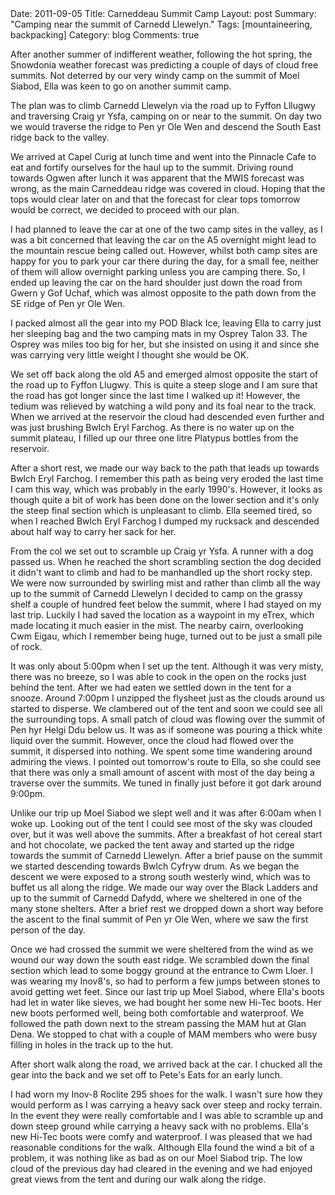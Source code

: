 #+STARTUP: showall indent
#+STARTUP: hidestars
#+OPTIONS: H:3 num:nil tags:nil toc:nil timestamps:nil

#+BEGIN_HTML

Date: 2011-09-05
Title: Carneddeau Summit Camp
Layout: post
Summary: "Camping near the summit of Carnedd Llewelyn."
Tags: [mountaineering, backpacking]
Category: blog
Comments: true

#+END_HTML

After another summer of indifferent weather, following the hot spring,
the Snowdonia weather forecast was predicting a couple of days of
cloud free summits. Not deterred by our very windy camp on the summit
of Moel Siabod, Ella was keen to go on another summit camp.

#+BEGIN_HTML
<div class="photofloatr">
<a class="fancybox-thumb" rel="fancybox-thumb"  title="Wild ponies." href="/images/2011-08-carned/DSCF1822.JPG"><img
 width="200" alt="Wild ponies." title="Wild ponies." src="/images/2011-08-carned/DSCF1822.JPG" /></a>

</div>
#+END_HTML



The plan was to climb Carnedd Llewelyn via the road up to Fyffon
Lllugwy and traversing Craig yr Ysfa, camping on or near to the
summit. On day two we would traverse the ridge to Pen yr Ole Wen and
descend the South East ridge back to the valley.

#+BEGIN_HTML
<div class="photofloatl">
<a class="fancybox-thumb" rel="fancybox-thumb"  title="Ffynnon Llugwy." href="/images/2011-08-carned/DSCF1829.JPG"><img
alt="Ffynnon Llugwy." width="200" alt="Ffynnon Llugwy." title="Ffynnon Llugwy." src="/images/2011-08-carned/DSCF1829.JPG" /></a>

</div>
#+END_HTML


We arrived at Capel Curig at lunch time and went into the Pinnacle
Cafe to eat and fortify ourselves for the haul up to the
summit. Driving round towards Ogwen after lunch it was apparent that
the MWIS forecast was wrong, as the main Carneddeau ridge was covered
in cloud. Hoping that the tops would clear later on and that the
forecast for clear tops tomorrow would be correct, we decided to
proceed with our plan.

#+BEGIN_HTML
<div class="photofloatl">
<a class="fancybox-thumb" rel="fancybox-thumb"  title="Zephyros on C. Llewelyn" href="/images/2011-08-carned/DSCF1834.JPG"><img
 width="200" alt="Zephyros on C. Llewelyn" title="Zephyros on C. Llewelyn" src="/images/2011-08-carned/DSCF1834.JPG" /></a>

</div>
#+END_HTML


I had planned to leave the car at one of the two camp sites in the
valley, as I was a bit concerned that leaving the car on the A5
overnight might lead to the mountain rescue being called out. However,
whilst both camp sites are happy for you to park your car there during
the day, for a small fee, neither of them will allow overnight parking
unless you are camping there. So, I ended up leaving the car on the
hard shoulder just down the road from Gwern y Gof Uchaf, which
was almost opposite to the path down from the SE ridge of Pen yr Ole
Wen.

I packed almost all the gear into my POD Black Ice, leaving Ella to
carry just her sleeping bag and the two camping mats in my Osprey
Talon 33. The Osprey was miles too big for her, but she insisted on
using it and since she was carrying very little weight I thought she
would be OK.


We set off back along the old A5 and emerged almost opposite the start
of the road up to Fyffon Llugwy. This is quite a steep sloge and I am
sure that the road has got longer since the last time I walked up it!
However, the tedium was relieved by watching a wild pony and its foal
near to the track. When we arrived at the reservoir the cloud had
descended even further and was just brushing Bwlch Eryl Farchog. As
there is no water up on the summit plateau, I filled up our three one
litre Platypus bottles from the reservoir.

After a short rest, we made our way back to the path that leads up
towards Bwlch Eryl Farchog. I remember this path as being very eroded
the last time I cam this way, which was probably in the early
1990's. However, it looks as though quite a bit of work has been done
on the lower section and it's only the steep final section which is
unpleasant to climb. Ella seemed tired, so when I reached Bwlch Eryl
Farchog I dumped my rucksack and descended about half way to carry her
sack for her.

From the col we set out to scramble up Craig yr Ysfa. A runner with a
dog passed us. When he reached the short scrambling section the dog
decided it didn't want to climb and had to be manhandled up the short
rocky step. We were now surrounded by swirling mist and rather than
climb all the way up to the summit of Carnedd Llewelyn I decided to
camp on the grassy shelf a couple of hundred feet below the summit,
where I had stayed on my last trip. Luckily I had saved the location
as a waypoint in my eTrex, which made locating it much easier in the
mist. The nearby cairn, overlooking Cwm Eigau, which I remember being
huge, turned out to be just a small pile of rock.

#+BEGIN_HTML
<div class="photofloatl">
<a class="fancybox-thumb" rel="fancybox-thumb"  title="Ella in the tent." href="/images/2011-08-carned/DSCF1837.JPG"><img
 width="200" alt="Ella in the tent." title="Ella in the tent." src="/images/2011-08-carned/DSCF1837.JPG" /></a>

</div>
#+END_HTML


#+BEGIN_HTML
<div class="photofloatl">
<a class="fancybox-thumb" rel="fancybox-thumb"  title="Moel Siabod appears from the mist." href="/images/2011-08-carned/DSCF1847.JPG"><img
 width="200" alt="Moel Siabod appears from the mist." title="Moel Siabod appears from the mist." src="/images/2011-08-carned/DSCF1847.JPG" /></a>

</div>
#+END_HTML

It was only about 5:00pm when I set up the tent. Although it was very
misty, there was no breeze, so I was able to cook in the open on the
rocks just behind the tent. After we had eaten we settled down in the
tent for a snooze. Around 7:00pm I unzipped the flysheet just as the
clouds around us started to disperse. We clambered out of the tent and
soon we could see all the surrounding tops. A small patch of cloud was
flowing over the summit of Pen hyr Helgi Ddu below us. It was as if someone was
pouring a thick white liquid over the summit. However, once the cloud
had flowed over the summit, it dispersed into nothing. We spent some
time wandering around admiring the views. I pointed out tomorrow's
route to Ella, so she could see that there was only a small amount of
ascent with most of the day being a traverse over the summits. We
tuned in finally just before it got dark around 9:00pm.

#+BEGIN_HTML
<div class="photofloatl">
<a class="fancybox-thumb" rel="fancybox-thumb"  title="Ella on the summit of Carnedd Llewelyn." href="/images/2011-08-carned/DSCF1852.JPG"><img
 width="200" alt="Ella on the summit of Carnedd Llewelyn." title="Ella on the summit of Carnedd Llewelyn." src="/images/2011-08-carned/DSCF1852.JPG" /></a>

</div>
#+END_HTML


Unlike our trip up Moel Siabod we slept well and it was after 6:00am
when I woke up. Looking out of the tent I could see most of the sky
was clouded over, but it was well above the summits. After a breakfast
of hot cereal start and hot chocolate, we packed the tent away and
started up the ridge towards the summit of Carnedd Llewelyn. After a
brief pause on the summit we started descending towards Bwlch Cyfryw
drum. As we began the descent we were exposed to a strong south
westerly wind, which was to buffet us all along the ridge. We made our
way over the Black Ladders and up to the summit of Carnedd Dafydd,
where we sheltered in one of the many stone shelters. After a brief
rest we dropped down a short way before the ascent to the final summit
of Pen yr Ole Wen, where we saw the first person of the day.

#+BEGIN_HTML
<div class="photofloatl">
<a class="fancybox-thumb" rel="fancybox-thumb"  title="The Black Ladders." href="/images/2011-08-carned/DSCF1858.JPG"><img
 width="200" alt="Wild ponies." title="The Black Ladders." src="/images/2011-08-carned/DSCF1858.JPG" /></a>

</div>
#+END_HTML


#+BEGIN_HTML
<div class="photofloatl">
<a class="fancybox-thumb" rel="fancybox-thumb"  title="Pen yr Ole Wen and Snowdon." href="/images/2011-08-carned/DSCF1860.JPG"><img
 width="200" alt="Pen yr Ole Wen and Snowdon." title="Pen yr Ole Wen and Snowdon." src="/images/2011-08-carned/DSCF1860.JPG" /></a>

</div>
#+END_HTML


Once we had crossed the summit we were sheltered from the wind as we
wound our way down the south east ridge. We scrambled down the final
section which lead to some boggy ground at the entrance to Cwm
Lloer. I was wearing my Inov8's, so had to perform a few jumps
between stones to avoid getting wet feet. Since our last trip up Moel
Siabod, where Ella's boots had let in water like sieves, we had bought
her some new Hi-Tec boots. Her new boots performed well, being both
comfortable and waterproof. We followed the path down next to the
stream passing the MAM hut at Glan Dena. We stopped to chat with a
couple of MAM members who were busy filling in holes in the track up
to the hut.

After short walk along the road, we arrived back at the car. I chucked
all the gear into the back and we set off to Pete's Eats for an early lunch.

I had worn my Inov-8 Roclite 295 shoes for the walk. I wasn't sure how
they would perform as I was carrying a heavy sack over steep and rocky
terrain. In the event they were really comfortable and I was able to
scramble up and down steep ground while carrying a heavy sack with no
problems. Ella's new Hi-Tec boots were comfy and waterproof. I was
pleased that we had reasonable conditions for the walk. Although Ella
found the wind a bit of a problem, it was nothing like as bad as on
our Moel Siabod trip. The low cloud of the previous day had cleared in
the evening and we had enjoyed great views from the tent and during
our walk along the ridge.
